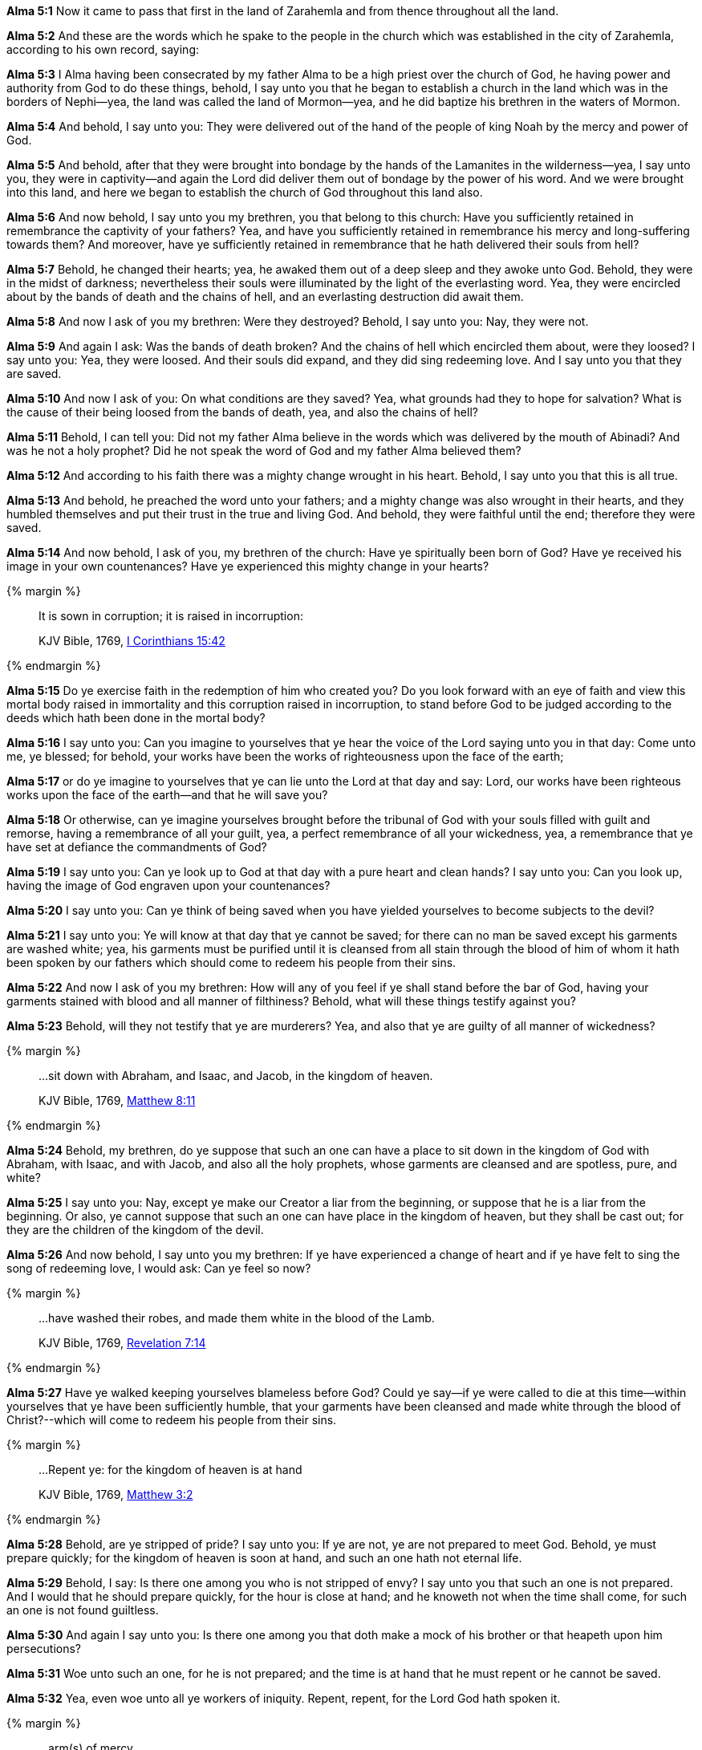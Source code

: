 *Alma 5:1* Now it came to pass that first in the land of Zarahemla and from thence throughout all the land.

*Alma 5:2* And these are the words which he spake to the people in the church which was established in the city of Zarahemla, according to his own record, saying:

*Alma 5:3* I Alma having been consecrated by my father Alma to be a high priest over the church of God, he having power and authority from God to do these things, behold, I say unto you that he began to establish a church in the land which was in the borders of Nephi--yea, the land was called the land of Mormon--yea, and he did baptize his brethren in the waters of Mormon.

*Alma 5:4* And behold, I say unto you: They were delivered out of the hand of the people of king Noah by the mercy and power of God.

*Alma 5:5* And behold, after that they were brought into bondage by the hands of the Lamanites in the wilderness--yea, I say unto you, they were in captivity--and again the Lord did deliver them out of bondage by the power of his word. And we were brought into this land, and here we began to establish the church of God throughout this land also.

*Alma 5:6* And now behold, I say unto you my brethren, you that belong to this church: Have you sufficiently retained in remembrance the captivity of your fathers? Yea, and have you sufficiently retained in remembrance his mercy and long-suffering towards them? And moreover, have ye sufficiently retained in remembrance that he hath delivered their souls from hell?

*Alma 5:7* Behold, he changed their hearts; yea, he awaked them out of a deep sleep and they awoke unto God. Behold, they were in the midst of darkness; nevertheless their souls were illuminated by the light of the everlasting word. Yea, they were encircled about by the bands of death and the chains of hell, and an everlasting destruction did await them.

*Alma 5:8* And now I ask of you my brethren: Were they destroyed? Behold, I say unto you: Nay, they were not.

*Alma 5:9* And again I ask: Was the bands of death broken? And the chains of hell which encircled them about, were they loosed? I say unto you: Yea, they were loosed. And their souls did expand, and they did sing redeeming love. And I say unto you that they are saved.

*Alma 5:10* And now I ask of you: On what conditions are they saved? Yea, what grounds had they to hope for salvation? What is the cause of their being loosed from the bands of death, yea, and also the chains of hell?

*Alma 5:11* Behold, I can tell you: Did not my father Alma believe in the words which was delivered by the mouth of Abinadi? And was he not a holy prophet? Did he not speak the word of God and my father Alma believed them?

*Alma 5:12* And according to his faith there was a mighty change wrought in his heart. Behold, I say unto you that this is all true.

*Alma 5:13* And behold, he preached the word unto your fathers; and a mighty change was also wrought in their hearts, and they humbled themselves and put their trust in the true and living God. And behold, they were faithful until the end; therefore they were saved.

*Alma 5:14* And now behold, I ask of you, my brethren of the church: Have ye spiritually been born of God? Have ye received his image in your own countenances? Have ye experienced this mighty change in your hearts?

{% margin %}
____

It is sown in corruption; it is raised in incorruption:

[small]#KJV Bible, 1769, http://www.kingjamesbibleonline.org/1-Corinthians-Chapter-15/[I Corinthians 15:42]#
____
{% endmargin %}

*Alma 5:15* Do ye exercise faith in the redemption of him who created you? Do you look forward with an eye of faith and view this mortal body raised in immortality and [highlight-orange]#this corruption raised in incorruption#, to stand before God to be judged according to the deeds which hath been done in the mortal body?

*Alma 5:16* I say unto you: Can you imagine to yourselves that ye hear the voice of the Lord saying unto you in that day: Come unto me, ye blessed; for behold, your works have been the works of righteousness upon the face of the earth;

*Alma 5:17* or do ye imagine to yourselves that ye can lie unto the Lord at that day and say: Lord, our works have been righteous works upon the face of the earth--and that he will save you?

*Alma 5:18* Or otherwise, can ye imagine yourselves brought before the tribunal of God with your souls filled with guilt and remorse, having a remembrance of all your guilt, yea, a perfect remembrance of all your wickedness, yea, a remembrance that ye have set at defiance the commandments of God?

*Alma 5:19* I say unto you: Can ye look up to God at that day with a pure heart and clean hands? I say unto you: Can you look up, having the image of God engraven upon your countenances?

*Alma 5:20* I say unto you: Can ye think of being saved when you have yielded yourselves to become subjects to the devil?

*Alma 5:21* I say unto you: Ye will know at that day that ye cannot be saved; for there can no man be saved except his garments are washed white; yea, his garments must be purified until it is cleansed from all stain through the blood of him of whom it hath been spoken by our fathers which should come to redeem his people from their sins.

*Alma 5:22* And now I ask of you my brethren: How will any of you feel if ye shall stand before the bar of God, having your garments stained with blood and all manner of filthiness? Behold, what will these things testify against you?

*Alma 5:23* Behold, will they not testify that ye are murderers? Yea, and also that ye are guilty of all manner of wickedness?

{% margin %}
____

...sit down with Abraham, and Isaac, and Jacob, in the kingdom of heaven.

[small]#KJV Bible, 1769, http://www.kingjamesbibleonline.org/Matthew-Chapter-8/[Matthew 8:11]#
____
{% endmargin %}

*Alma 5:24* Behold, my brethren, do ye suppose that such an one can have a place to [highlight-orange]#sit down in the kingdom of God with Abraham, with Isaac, and with Jacob#, and also all the holy prophets, whose garments are cleansed and are spotless, pure, and white?

*Alma 5:25* I say unto you: Nay, except ye make our Creator a liar from the beginning, or suppose that he is a liar from the beginning. Or also, ye cannot suppose that such an one can have place in the kingdom of heaven, but they shall be cast out; for they are the children of the kingdom of the devil.

*Alma 5:26* And now behold, I say unto you my brethren: If ye have experienced a change of heart and if ye have felt to sing the song of redeeming love, I would ask: Can ye feel so now?

{% margin %}
____

...have washed their robes, and made them white in the blood of the Lamb.

[small]#KJV Bible, 1769, http://www.kingjamesbibleonline.org/Revelation-Chapter-7/[Revelation 7:14]#
____
{% endmargin %}

*Alma 5:27* Have ye walked keeping yourselves blameless before God? Could ye say--if ye were called to die at this time--within yourselves that ye have been sufficiently humble, that your [highlight-orange]#garments have been cleansed and made white through the blood of Christ#?--which will come to redeem his people from their sins.

{% margin %}
____

...Repent ye: for the kingdom of heaven is at hand

[small]#KJV Bible, 1769, http://www.kingjamesbibleonline.org/Matthew-Chapter-3/[Matthew 3:2]#
____
{% endmargin %}

*Alma 5:28* Behold, are ye stripped of pride? I say unto you: If ye are not, ye are not prepared to meet God. Behold, ye must prepare quickly; [highlight-orange]#for the kingdom of heaven is soon at hand#, and such an one hath not eternal life.

*Alma 5:29* Behold, I say: Is there one among you who is not stripped of envy? I say unto you that such an one is not prepared. And I would that he should prepare quickly, for the hour is close at hand; and he knoweth not when the time shall come, for such an one is not found guiltless.

*Alma 5:30* And again I say unto you: Is there one among you that doth make a mock of his brother or that heapeth upon him persecutions?

*Alma 5:31* Woe unto such an one, for he is not prepared; and the time is at hand that he must repent or he cannot be saved.

*Alma 5:32* Yea, even woe unto all ye workers of iniquity. Repent, repent, for the Lord God hath spoken it.

{% margin %}
____
...arm(s) of mercy...

[small]#https://books.google.com/ngrams/graph?content=arms+of+mercy%2Carm+of+mercy&year_start=1800&year_end=1828&corpus=15&smoothing=0&share=&direct_url=t1%3B%2Carms%20of%20mercy%3B%2Cc0%3B.t1%3B%2Carm%20of%20mercy%3B%2Cc0[common theological phrase of the early 1800s]#
____
{% endmargin %}

*Alma 5:33* Behold, he sendeth an invitation unto all men; for the [highlight]#arms of mercy# is extended towards them, and he saith: Repent and I will receive you.

*Alma 5:34* Yea, he saith: Come unto me and ye shall partake of the fruit of the tree of life; yea, ye shall eat and drink of the bread and the waters of life freely.

{% margin %}
____
...hewn down, and cast into the fire.

[small]#KJV Bible, 1769, http://www.kingjamesbibleonline.org/Matthew-Chapter-3/[Matthew 3:10]#
____
{% endmargin %}

*Alma 5:35* Yea, come unto me and bring forth works of righteousness, and ye shall not be [highlight-orange]#cut down and cast into the fire.#

*Alma 5:36* For behold, the time is at hand that whosoever bringeth forth not good fruit, or whosoever doeth not the works of righteousness, the same hath cause to wail and mourn.

*Alma 5:37* O ye workers of iniquity, ye that are puffed up in the vain things of the world, ye that have professed to have known the ways of righteousness! Nevertheless ye have gone astray as sheep having no shepherd, notwithstanding a shepherd hath called after you and art still calling after you, but ye will not hearken unto his voice.

*Alma 5:38* Behold, I say unto you that the good shepherd doth call you; yea, and in his own name he doth call you, which is the name of Christ. And if ye will not hearken unto the voice of the good shepherd, to the name by which ye are called, behold, ye are not the sheep of the good shepherd.

*Alma 5:39* And now if ye are not the sheep of the good shepherd, of what fold are ye? Behold, I say unto you that the devil is your shepherd, and ye are of his fold. And now, who can deny this? Behold, I say unto you: Whosoever denieth this is a liar and a child of the devil.

*Alma 5:40* For I say unto you that whatsoever is good cometh from God and whatsoever is evil cometh from the devil.

*Alma 5:41* Therefore if a man bringeth forth good works, he hearkeneth unto the voice of the good shepherd and he doth follow him. But whosoever bringeth forth evil works, the same becometh a child of the devil, for he hearkeneth unto his voice and doth follow him.

*Alma 5:42* And whosoever doeth this must receive his wages of him. Therefore for his wages he receiveth death as to things pertaining unto righteousness, being dead unto all good works.

*Alma 5:43* And now my brethren, I would that ye should hear me, for I speak in the energy of my soul. For behold, I have spoken unto you plain, that ye cannot err, or have spoken according to the commandments of God.

*Alma 5:44* For I am called to speak after this manner according to the holy order of God, which is in Christ Jesus. Yea, I am commanded to stand and testify unto this people the things which have been spoken by our fathers concerning the things which is to come.

*Alma 5:45* And this is not all. Do ye suppose that I know not of these things myself? Behold, I testify unto you that I do know that these things whereof I have spoken are true. And how do ye suppose that I know of their surety?

*Alma 5:46* Behold, I say unto you: They are made known unto me by the Holy Spirit of God. Behold, I have fasted and prayed many days that I might know these things of myself. And now I do know of myself that they are true, for the Lord God hath made them manifest unto me by his Holy Spirit; and this is the spirit of revelation which is in me.

*Alma 5:47* And moreover I say unto you that as it has thus been revealed unto me that the words which have been spoken by our fathers are true, even so according to the spirit of prophecy which is in me, which is also by the manifestation of the Spirit of God,

{% margin %}
____

...the only begotten of the Father,) full of grace and truth.

[small]#KJV Bible, 1769, http://www.kingjamesbibleonline.org/John-Chapter-1/[John 1:14]#

...the Lamb of God, which taketh away the sin of the world.

[small]#KJV Bible, 1769, http://www.kingjamesbibleonline.org/John-Chapter-1/[John 1:29]#
____
____

...believe on his name:

[small]#KJV Bible, 1769, http://www.kingjamesbibleonline.org/John-Chapter-1/[John 1:12]#
____
{% endmargin %}

*Alma 5:48* I say unto you that I know of myself that whatsoever I shall say unto you concerning that which is to come is true. And I say unto you that I know that Jesus Christ shall come, yea, the Son, the [highlight-orange]#Only Begotten of the Father, full of grace and mercy and truth#. And behold, it is he that cometh to [highlight-orange]#take away the sins of the world#, yea, the sins of every man which steadfastly [highlight-orange]#believeth on his name.#

*Alma 5:49* And now I say unto you that this is the order after which I am called, yea, to preach unto my beloved brethren--yea, and every one that dwelleth in the land--yea, to preach unto all, both old and young, both bond and free; yea, I say unto you, the aged and also the middle aged and the rising generation, yea, to cry unto them that they must repent and be born again.

{% margin %}
____

...Repent ye: for the kingdom of heaven is at hand

[small]#KJV Bible, 1769, http://www.kingjamesbibleonline.org/Matthew-Chapter-3/[Matthew 3:2]#
____
{% endmargin %}

*Alma 5:50* Yea, thus saith the Spirit: [highlight-orange]#Repent, all ye ends of the earth, for the kingdom of heaven is soon at hand#. Yea, the Son of God cometh in his glory, in his might, majesty, power, and dominion. Yea, my beloved brethren, I say unto you that the Spirit saith: Behold, the glory of the King of all the earth and also the King of heaven shall very soon shine forth among all the children of men.

*Alma 5:51* And also the Spirit saith unto me, yea, crieth unto me with a mighty voice, saying: Go forth and say unto this people: Repent! For except ye repent, ye can in no wise inherit the kingdom of heaven.

{% margin %}
____
And now also the axe is laid unto the root of the trees: therefore every tree which bringeth not forth good fruit is hewn down, and cast into the fire.

[small]#KJV Bible, 1769, http://www.kingjamesbibleonline.org/Matthew-Chapter-3/[Matthew 3:10]#
____
{% endmargin %}

*Alma 5:52* And again I say unto you: The Spirit saith: [highlight-orange]#Behold, the ax is laid at the root of the tree. Therefore every tree that bringeth not forth good fruit shall be hewn down and cast into the fire,# yea, a fire which cannot be consumed, even an unquenchable fire. Behold and remember, the Holy One hath spoken it!

*Alma 5:53* And now my beloved brethren, I say unto you: Can ye withstand these sayings? Yea, can ye lay aside these things and trample the Holy One under your feet? Yea, can ye be puffed up in the pride of your hearts? Yea, will ye still persist in the wearing of costly apparel and setting your hearts upon the vain things of the world, upon your riches?

{% margin %}
____

Bring forth therefore fruits meet for repentance:

[small]#KJV Bible, 1769, http://www.kingjamesbibleonline.org/Matthew-Chapter-3/[Matthew 3:8]#
____
{% endmargin %}


*Alma 5:54* Yea, will ye persist in supposing that ye are better one than another? Yea, will ye persist in the persecutions of your brethren who humble themselves and do walk after the holy order of God wherewith they have been brought into this church, having been sanctified by the Holy Spirit?--and they do [highlight-orange]#bring forth works which is meet for repentance.#

*Alma 5:55* Yea, and will you persist in turning your backs upon the poor and the needy and in withholding your substance from them?

*Alma 5:56* And finally, all ye that will persist in your wickedness, I say unto you that these are they which shall be hewn down and cast into the fire except they speedily repent.


{% margin %}
____

..._come out from among them, and be ye separate_, saith the Lord, and touch not the unclean thing; and I will receive you.

[small]#KJV Bible, 1769, http://www.kingjamesbibleonline.org/2-Corinthians-Chapter-6/[II Corinthians 6:17]#

____
{% endmargin %}

*Alma 5:57* And now I say unto you, all you that are desirous to follow the voice of the good shepherd: [highlight-orange]#Come ye out from the wicked and be ye separate and touch not their unclean things#. And behold, their names shall be blotted out, that the names of the wicked shall not be numbered among the names of the righteous, that the word of God may be fulfilled which saith: The names of the wicked shall not be mingled with the names of my people;

{% margin %}
____
...written in the book of life,...

[small]#KJV Bible, 1769, http://www.kingjamesbibleonline.org/Revelation-Chapter-20/[Revelation 20:15]#
____
{% endmargin %}

*Alma 5:58* for the names of the righteous shall be [highlight-orange]#written in the book of life#, and unto them will I grant an inheritance at my right hand. And now my brethren, what have ye to say against this? I say unto you: If ye speak against it, it matters not, for the word of God must be fulfilled.

*Alma 5:59* For what shepherd is there among you, having many sheep, doth not watch over them that the wolves enter not and devour his flock? And behold, if a wolf enter his flock, doth he not drive him out? Yea, and at the last, if he can, he will destroy him.

*Alma 5:60* And now I say unto you that the good shepherd doth call after you. And if you will hearken unto his voice, he will bring you into his fold and ye are his sheep. And he commandeth you that ye suffer no ravenous wolf to enter among you, that ye may not be destroyed.

*Alma 5:61* And now I Alma do command you in the language of him who hath commanded me that ye observe to do the words which I have spoken unto you.

*Alma 5:62* I speak by way of command unto you that belong to the church. And unto those which do not belong to the church, I speak by way of invitation, saying: Come and be baptized unto repentance, that ye also may be partakers of the fruit of the tree of life.

